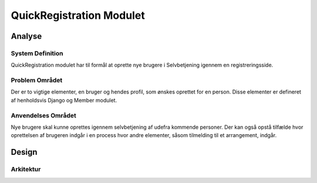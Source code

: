 *************************
QuickRegistration Modulet
*************************

Analyse
=======

System Definition
-----------------

QuickRegistration modulet har til formål at oprette nye brugere i Selvbetjening igennem en registreringsside.

Problem Området
---------------

Der er to vigtige elementer, en bruger og hendes profil, som ønskes oprettet for en person. Disse elementer er defineret af henholdsvis Django og Member modulet.

Anvendelses Området
-------------------

Nye brugere skal kunne oprettes igennem selvbetjening af udefra kommende personer. Der kan også opstå tilfælde hvor oprettelsen af brugeren indgår i en process hvor andre elementer, såsom tilmelding til et arrangement, indgår.

Design
======

Arkitektur
----------


